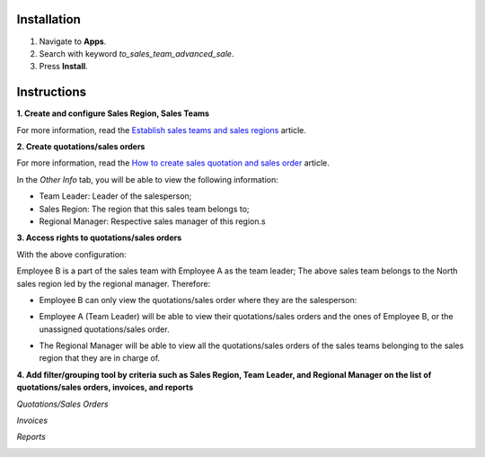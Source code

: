 Installation
============

#. Navigate to **Apps**.
#. Search with keyword *to_sales_team_advanced_sale*.
#. Press **Install**. 

Instructions
============

**1. Create and configure Sales Region, Sales Teams**

For more information, read the `Establish sales teams and sales regions <https://viindoo.com/documentation/15.0/applications/sales/crm/establish-sales-teams-and-sales-regions/establish-sales-teams-and-sales-regions.html#establish-sales-teams-and-sales-regions>`_ article.

.. image:: 01-cau-hinh-doi-ban-hang-ung-dung-ban-hang-viindoo.en.jpg
   :align: center
   :height: 500
   :width: 1100
   :alt: Configure sales teams - Viindoo Sales app

**2. Create quotations/sales orders**

For more information, read the `How to create sales quotation and sales order <https://viindoo.com/documentation/15.0/applications/sales/sales/send-quotations/how-to-create-sales-quotation-and-sales-order.html#how-to-create-sales-quotation-and-sales-order>`_ article.

In the *Other Info* tab, you will be able to view the following information:

* Team Leader: Leader of the salesperson;
* Sales Region: The region that this sales team belongs to;
* Regional Manager: Respective sales manager of this region.s

.. image:: 02-don-ban-hang-ung-dung-ban-hang-viindoo.en.jpg
   :align: center
   :height: 500
   :width: 1100
   :alt: Sales order - Viindoo Sales app

**3. Access rights to quotations/sales orders**

With the above configuration:

Employee B is a part of the sales team with Employee A as the team leader;
The above sales team belongs to the North sales region led by the regional manager. Therefore:

* Employee B can only view the quotations/sales order where they are the salesperson:
   
.. image:: 03-nhan-vien-ban-hang-chi-tai-lieu-cua-minh-ung-dung-ban-hang-viindoo.en.jpg
   :align: center
   :height: 500
   :width: 1100
   :alt: Sales users view own documents access - Viindoo Sales app
   
* Employee A (Team Leader) will be able to view their quotations/sales orders and the ones of Employee B, or the unassigned quotations/sales order.
   
.. image:: 04-quyen-doi-truong-doi-ban-hang-ung-dung-ban-hang-viindoo.en.jpg
   :align: center
   :width: 1100
   :alt: Sales team leader access - Viindoo Sales app
   
* The Regional Manager will be able to view all the quotations/sales orders of the sales teams belonging to the sales region that they are in charge of.
   
.. image:: 05-quyen-giam-doc-khu-vuc-ung-dung-ban-hang-viindoo.en.jpg
   :align: center
   :height: 500
   :width: 1100
   :alt: Regional manager access rights - Viindoo Sales app
   
**4. Add filter/grouping tool by criteria such as Sales Region, Team Leader, and Regional Manager on the list of quotations/sales orders, invoices, and reports**

*Quotations/Sales Orders*

.. image:: 06-bo-loc-nhom-theo-tren-danh-sach-don-ban-ung-dung-ban-hang-viindoo.en.jpg
   :align: center
   :height: 500
   :width: 1100
   :alt: Filter/Group on list of sales orders - Viindoo Sales app

*Invoices*

.. image:: 07-bo-loc-nhom-theo-tren-danh-sach-hoa-don-ung-dung-ban-hang-viindoo.en.jpg
   :align: center
   :height: 500
   :width: 1100
   :alt: Filter/Group on list of customer invoices - Viindoo Sales app

*Reports*

.. image:: 07-bo-loc-nhom-theo-tren-bao-cao-ung-dung-ban-hang-viindoo.en.jpg
   :align: center
   :height: 500
   :width: 1100
   :alt: Filter/Group on reports - Viindo0 Sales app

